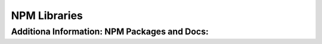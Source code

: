 NPM Libraries
=====

.. _npm-libraries:

Additiona Information: NPM Packages and Docs:
----------------
.. _a Express: https://www.npmjs.com/package/express
.. _a Express Async Handler: https://www.npmjs.com/package/express-async-handler
.. _a Bcryptjs: https://www.npmjs.com/package/bcryptjs
.. _a Dotenv: https://www.npmjs.com/package/dotenv
.. _a Mongoose: https://www.npmjs.com/package/mongoose
.. _a Colors: https://www.npmjs.com/package/colors
.. _a Json Web Token: https://www.npmjs.com/package/jsonwebtoken
.. _a Morgan: https://www.npmjs.com/package/morgan
.. _a Multer: https://www.npmjs.com/package/multer
.. _a Concurrently: https://www.npmjs.com/package/concurrently
.. _a Nodemon: https://www.npmjs.com/package/nodemon

.. _a Bootstrap: https://www.npmjs.com/package/react-bootstrap
.. _a React Router Dom: https://www.npmjs.com/package/react-router-dom
.. _a Redux: https://www.npmjs.com/package/redux
.. _a React Redux: https://www.npmjs.com/package/react-redux
.. _a Redux Thunk: https://www.npmjs.com/package/redux-thunk
.. _a Redux Devtools Extension: https://www.npmjs.com/package/redux-devtools-extension
.. _a React PayPal Button v2: https://www.npmjs.com/package/react-paypal-button-v2
.. _a React Helmet: https://www.npmjs.com/package/react-helmet
.. _a Axios: https://www.npmjs.com/package/axios 